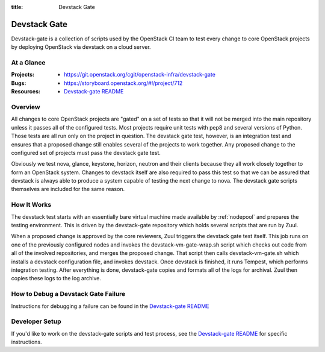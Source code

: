 :title: Devstack Gate

.. _devstack-gate:

Devstack Gate
#############

Devstack-gate is a collection of scripts used by the OpenStack CI team
to test every change to core OpenStack projects by deploying OpenStack
via devstack on a cloud server.

At a Glance
===========

:Projects:
  * https://git.openstack.org/cgit/openstack-infra/devstack-gate
:Bugs:
  * https://storyboard.openstack.org/#!/project/712
:Resources:
  * `Devstack-gate README <https://git.openstack.org/cgit/openstack-infra/devstack-gate/tree/README.rst>`_

Overview
========

All changes to core OpenStack projects are "gated" on a set of tests
so that it will not be merged into the main repository unless it
passes all of the configured tests. Most projects require unit tests
with pep8 and several versions of Python. Those tests are all run only
on the project in question. The devstack gate test, however, is an
integration test and ensures that a proposed change still enables
several of the projects to work together. Any proposed change to the
configured set of projects must pass the devstack gate test.

Obviously we test nova, glance, keystone, horizon, neutron and their
clients because they all work closely together to form an OpenStack
system. Changes to devstack itself are also required to pass this test
so that we can be assured that devstack is always able to produce a
system capable of testing the next change to nova. The devstack gate
scripts themselves are included for the same reason.

How It Works
============

The devstack test starts with an essentially bare virtual machine
made available by :ref:`nodepool` and prepares the testing
environment. This is driven by the devstack-gate repository which
holds several scripts that are run by Zuul.

When a proposed change is approved by the core reviewers, Zuul
triggers the devstack gate test itself. This job runs on one of the
previously configured nodes and invokes the devstack-vm-gate-wrap.sh
script which checks out code from all of the involved repositories, and
merges the proposed change.  That script then calls devstack-vm-gate.sh
which installs a devstack configuration file, and invokes devstack. Once
devstack is finished, it runs Tempest, which performs integration testing.
After everything is done, devstack-gate copies and formats all of the logs
for archival.  Zuul then copies these logs to the log archive.

How to Debug a Devstack Gate Failure
====================================

Instructions for debugging a failure can be found in the
`Devstack-gate README <https://git.openstack.org/cgit/openstack-infra/devstack-gate/tree/README.rst>`_

Developer Setup
===============

If you'd like to work on the devstack-gate scripts and test process,
see the `Devstack-gate README <https://git.openstack.org/cgit/openstack-infra/devstack-gate/tree/README.rst>`_
for specific instructions.

